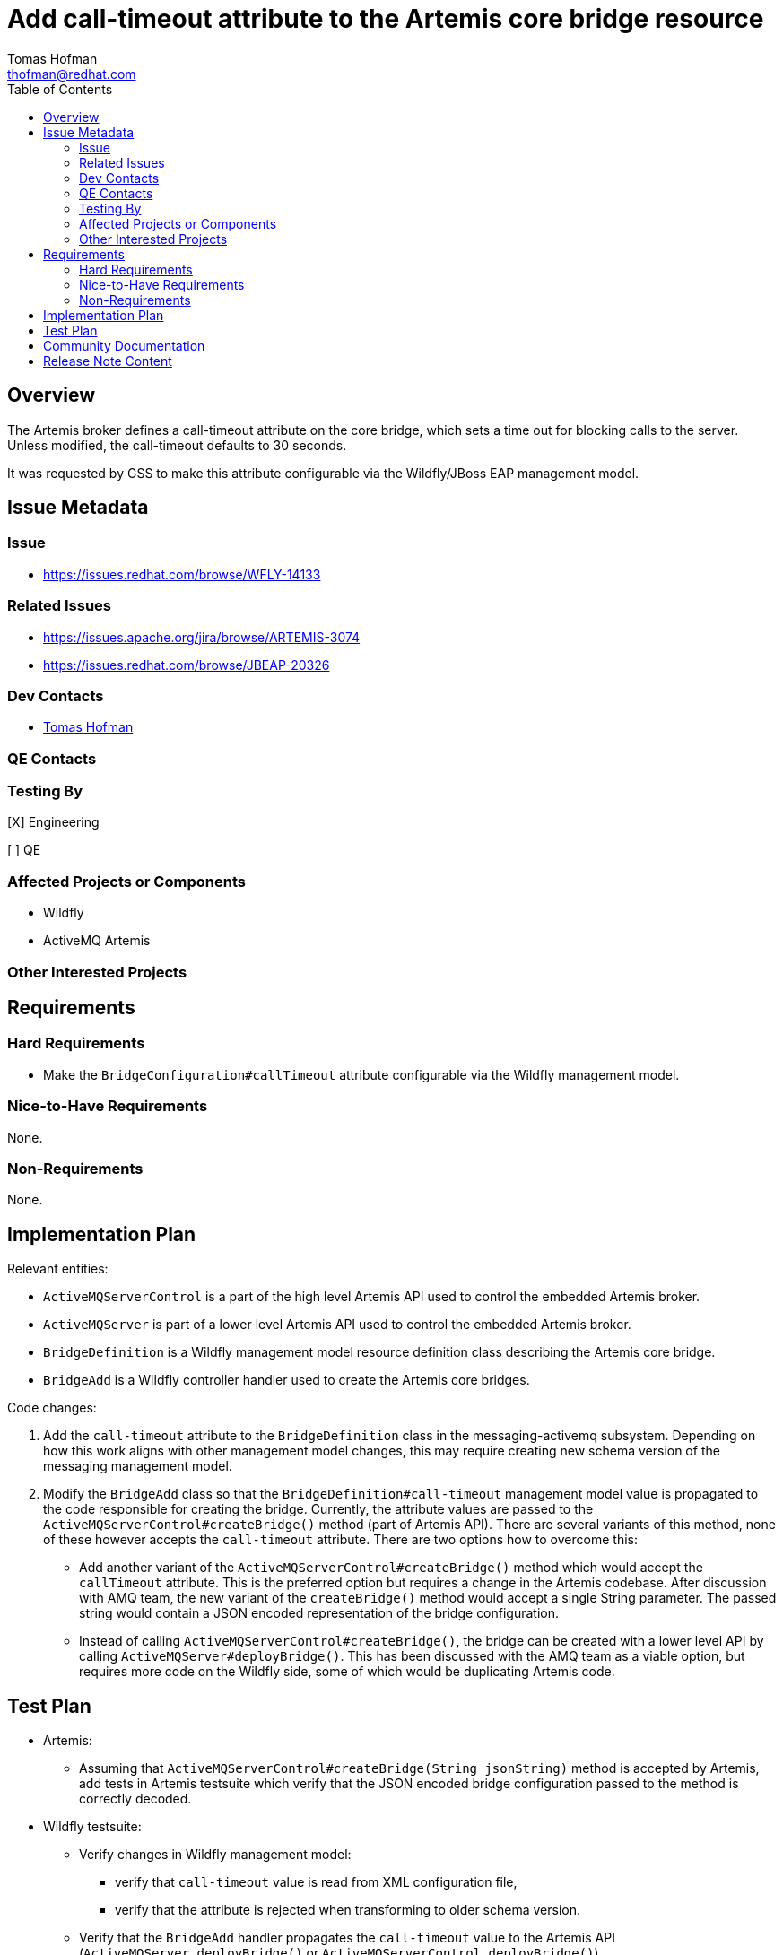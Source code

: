 = Add call-timeout attribute to the Artemis core bridge resource
:author:            Tomas Hofman
:email:             thofman@redhat.com
:toc:               left
:icons:             font
:idprefix:          messaging,jms
:idseparator:       -

== Overview

The Artemis broker defines a call-timeout attribute on the core bridge, which sets a time out for blocking calls to the
server. Unless modified, the call-timeout defaults to 30 seconds.

It was requested by GSS to make this attribute configurable via the Wildfly/JBoss EAP management model.

== Issue Metadata

=== Issue

* https://issues.redhat.com/browse/WFLY-14133

=== Related Issues

* https://issues.apache.org/jira/browse/ARTEMIS-3074
* https://issues.redhat.com/browse/JBEAP-20326

=== Dev Contacts

* mailto:{email}[{author}]

=== QE Contacts

=== Testing By
// Put an x in the relevant field to indicate if testing will be done by Engineering or QE.
// Discuss with QE during the Kickoff state to decide this
[X] Engineering

[ ] QE

=== Affected Projects or Components

* Wildfly
* ActiveMQ Artemis

=== Other Interested Projects

== Requirements

=== Hard Requirements

* Make the `BridgeConfiguration#callTimeout` attribute configurable via the Wildfly management model.

=== Nice-to-Have Requirements

None.

=== Non-Requirements

None.

== Implementation Plan

Relevant entities:

* `ActiveMQServerControl` is a part of the high level Artemis API used to control the embedded Artemis broker.
* `ActiveMQServer` is part of a lower level Artemis API used to control the embedded Artemis broker.
* `BridgeDefinition` is a Wildfly management model resource definition class describing the Artemis core bridge.
* `BridgeAdd` is a Wildfly controller handler used to create the Artemis core bridges.

Code changes:

1. Add the `call-timeout` attribute to the `BridgeDefinition` class in the messaging-activemq subsystem.
Depending on how this work aligns with other management model changes, this may require creating new schema version
of the messaging management model.

2. Modify the `BridgeAdd` class so that the `BridgeDefinition#call-timeout` management model value is propagated to the
code responsible for creating the bridge. Currently, the attribute values are passed
to the `ActiveMQServerControl#createBridge()` method (part of Artemis API). There are several variants of this method,
none of these however accepts the `call-timeout` attribute. There are two options how to overcome this:

** Add another variant of the `ActiveMQServerControl#createBridge()` method which would accept the `callTimeout` attribute.
This is the preferred option but requires a change in the Artemis codebase.
After discussion with AMQ team, the new variant of the `createBridge()` method would accept a single String parameter.
The passed string would contain a JSON encoded representation of the bridge configuration.

** Instead of calling `ActiveMQServerControl#createBridge()`, the bridge can be created with a lower level API
by calling `ActiveMQServer#deployBridge()`. This has been discussed with
the AMQ team as a viable option, but requires more code on the Wildfly side, some of which would be duplicating
Artemis code.

== Test Plan

* Artemis:
** Assuming that `ActiveMQServerControl#createBridge(String jsonString)` method is accepted by Artemis,
add tests in Artemis testsuite which verify that the JSON encoded bridge configuration passed to the method
is correctly decoded.

* Wildfly testsuite:
** Verify changes in Wildfly management model:
*** verify that `call-timeout` value is read from XML configuration file,
*** verify that the attribute is rejected when transforming to older schema version.
** Verify that the `BridgeAdd` handler propagates the `call-timeout` value to the Artemis API
(`ActiveMQServer.deployBridge()` or `ActiveMQServerControl.deployBridge()`)

== Community Documentation

* Attribute description in the Wildfly management model:
"A blocking call timeout for this bridge."

Otherwise no community documentation is needed.

////
Generally a feature should have documentation as part of the PR to wildfly master, or as a follow up PR if the feature is in wildfly-core. In some cases though the documentation belongs more in a component, or does not need any documentation. Indicate which of these will happen.
////

== Release Note Content

Added the call-timeout attribute on JMS core bridge. The attribute specifies time out on blocking calls performed
by a core bridge.

////
Draft verbiage for up to a few sentences on the feature for inclusion in the
Release Note blog article for the release that first includes this feature.
Example article: http://wildfly.org/news/2018/08/30/WildFly14-Final-Released/.
This content will be edited, so there is no need to make it perfect or discuss
what release it appears in.  "See Overview" is acceptable if the overview is
suitable. For simple features best covered as an item in a bullet-point list
of features containing a few words on each, use "Bullet point: <The few words>"
////

